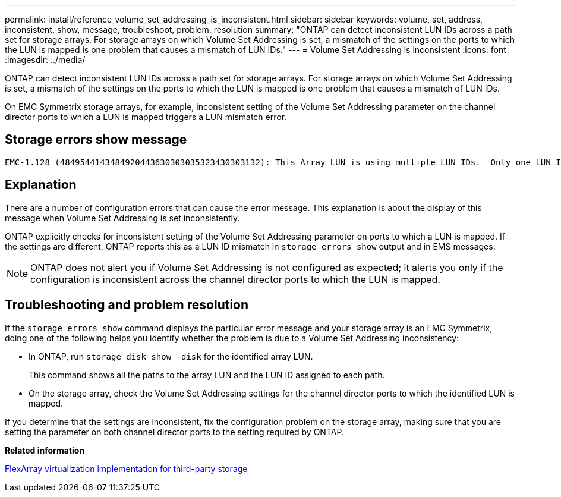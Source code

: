 ---
permalink: install/reference_volume_set_addressing_is_inconsistent.html
sidebar: sidebar
keywords: volume, set, address, inconsistent, show, message, troubleshoot, problem, resolution
summary: "ONTAP can detect inconsistent LUN IDs across a path set for storage arrays. For storage arrays on which Volume Set Addressing is set, a mismatch of the settings on the ports to which the LUN is mapped is one problem that causes a mismatch of LUN IDs."
---
= Volume Set Addressing is inconsistent
:icons: font
:imagesdir: ../media/

[.lead]
ONTAP can detect inconsistent LUN IDs across a path set for storage arrays. For storage arrays on which Volume Set Addressing is set, a mismatch of the settings on the ports to which the LUN is mapped is one problem that causes a mismatch of LUN IDs.

On EMC Symmetrix storage arrays, for example, inconsistent setting of the Volume Set Addressing parameter on the channel director ports to which a LUN is mapped triggers a LUN mismatch error.

== Storage errors show message

----

EMC-1.128 (4849544143484920443630303035323430303132): This Array LUN is using multiple LUN IDs.  Only one LUN ID per serial number is supported.
----

== Explanation

There are a number of configuration errors that can cause the error message. This explanation is about the display of this message when Volume Set Addressing is set inconsistently.

ONTAP explicitly checks for inconsistent setting of the Volume Set Addressing parameter on ports to which a LUN is mapped. If the settings are different, ONTAP reports this as a LUN ID mismatch in `storage errors show` output and in EMS messages.

[NOTE]
====
ONTAP does not alert you if Volume Set Addressing is not configured as expected; it alerts you only if the configuration is inconsistent across the channel director ports to which the LUN is mapped.
====

== Troubleshooting and problem resolution

If the `storage errors show` command displays the particular error message and your storage array is an EMC Symmetrix, doing one of the following helps you identify whether the problem is due to a Volume Set Addressing inconsistency:

* In ONTAP, run `storage disk show -disk` for the identified array LUN.
+
This command shows all the paths to the array LUN and the LUN ID assigned to each path.

* On the storage array, check the Volume Set Addressing settings for the channel director ports to which the identified LUN is mapped.

If you determine that the settings are inconsistent, fix the configuration problem on the storage array, making sure that you are setting the parameter on both channel director ports to the setting required by ONTAP.

*Related information*

https://docs.netapp.com/us-en/ontap-flexarray/implement-third-party/index.html[FlexArray virtualization implementation for third-party storage]
